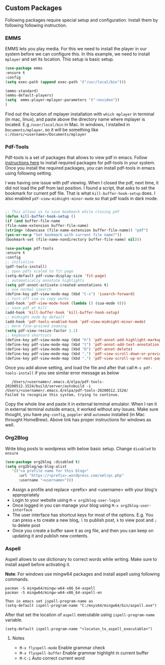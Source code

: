 
** Custom Packages
   Following packages require special setup and configuration. Install them
   by following following instruction.
   
*** EMMS
    EMMS lets you play media. For this we need to install the player in our system
    before we can configure this. In this example, we need to install ~mplayer~ and
    set its location. This setup is basic setup.

       #+BEGIN_SRC emacs-lisp
   (use-package emms
   :ensure t
   :config
   (setq exec-path (append exec-path '("/usr/local/bin")))

   (emms-standard)
   (emms-default-players)
   (setq  emms-player-mplayer-parameters '("-novideo"))
   )
   #+END_SRC
   
   Find out the location of mplayer installation with ~which mplayer~ in terminal (in mac, linux), and paste above the directory name where mplayer is located. 
   E.g ~/user/local/bin~ in Mac. In windows, I installed in ~Documents/mplayer~, so it will be something like ~c:/Users/<username>/Documents/mplayer~
  
*** Pdf-Tools
    Pdf-tools is a set of packages that allows to view pdf in emacs. 
    Follow [[https://github.com/politza/pdf-tools][instructions here]] to install required packages for pdf-tools in your system.
    Once you install the required packages, you can install pdf-tools in emacs using following setting.
    
    I was having one issue with pdf viewing. When I closed the pdf, next time, it did not
    load the pdf from last position. I found a script, that asks to set the bookmark for current
    pdf file. That is what ~kill-buffer-hook-setup~ does. I also enabled ~pdf-view-midnight-minor-mode~
    so that pdf loads in dark mode.
    
   #+BEGIN_SRC emacs-lisp

   ;; This allows us to save bookmark while closing pdf
   (defun kill-buffer-hook-setup ()
   (if (and buffer-file-name
   (file-name-extension buffer-file-name)
   (string= (downcase (file-name-extension buffer-file-name)) "pdf")
   (yes-or-no-p "Set bookmark with current file name?"))
   (bookmark-set (file-name-nondirectory buffer-file-name) nil)))

   (use-package pdf-tools
   :ensure t
   :config
   ;; initialise
   (pdf-tools-install)
   ;; open pdfs scaled to fit page
   (setq-default pdf-view-display-size 'fit-page)
   ;; automatically annotate highlights
   (setq pdf-annot-activate-created-annotations t)
   ;; use normal isearch
   (define-key pdf-view-mode-map (kbd "C-s") 'isearch-forward)
   ;; turn off cua so copy works
   (add-hook 'pdf-view-mode-hook (lambda () (cua-mode 0)))
   ;; save pdf at kill
   (add-hook 'kill-buffer-hook 'kill-buffer-hook-setup)
   ;; midnight node by default
   (add-hook 'pdf-tools-enabled-hook 'pdf-view-midnight-minor-mode)
   ;; more fine-grained zooming
   (setq pdf-view-resize-factor 1.1)
   ;; keyboard shortcuts
   (define-key pdf-view-mode-map (kbd "h") 'pdf-annot-add-highlight-markup-annotation)
   (define-key pdf-view-mode-map (kbd "t") 'pdf-annot-add-text-annotation)
   (define-key pdf-view-mode-map (kbd "D") 'pdf-annot-delete)
   (define-key pdf-view-mode-map (kbd ",") 'pdf-view-scroll-down-or-previous-page)
   (define-key pdf-view-mode-map (kbd ".") 'pdf-view-scroll-up-or-next-page))
      #+END_SRC
   Once you add above setting, and load the file and after that call ~M-x pdf-tools-install~ if you see similar error message as below
   
   #+BEGIN_EXAMPLE
   /Users/<username>/.emacs.d/elpa/pdf-tools-20200512.1524/build/server/autobuild -i /Users/<username>/.emacs.d/elpa/pdf-tools-20200512.1524/
Failed to recognize this system, trying to continue.
   #+END_EXAMPLE
   
   Copy the whole line and paste it in external terminal emulator. When I ran it in external terminal outside emacs, it worked without any issues. Make sure thought, you have ~pkg-config~, ~poppler~ and ~automake~ installed (in Mac throught HomeBrew). Above link has proper instructions for windows as well.
 
 
 
*** Org2Blog
   
   Write blog posts to wordpress with below basic setup. Change ~disabled~ to ~ensure~
   #+BEGIN_SRC emacs-lisp
   (use-package org2blog :disabled t)
   (setq org2blog/wp-blog-alist
      '(("<a profile name for this blog>"
         :url "https://<prefix>.wordpress.com/xmlrpc.php"
         :username "<username>")))
   #+END_SRC

   - Assign a profile and replace <prefix> and <username> with your blog's appropriately
   - Login to your website using ~M-x org2blog-user-login~
   - Once logged in you can manage your blog using ~M-x org2blog-user-interface~
   - The user interface has shortcut keys for most of the options. E.g. You can press ~e~ to create a new blog, ~l~ to publish post, ~k~ to view post and ~;~ to delete post
   - Once you create a buffer save it as org file, and then you can keep on updating it and publish new contents.
   
   
*** Aspell
    Aspell allows to use dictionary to correct words while writing.
    Make sure to install aspell before activating it. 
    
    *Note*: For windows use mingw64 packages and install aspell using following commands.
    #+BEGIN_EXAMPLE
    pacman -S mingw64/mingw-w64-x86_64-aspell
    pacman -S mingw64/mingw-w64-x86_64-aspell-en
    
    Then in emacs set ispell-program-name as
    (setq-default ispell-program-name "C:/msys64/mingw64/bin/aspell.exe")
    #+END_EXAMPLE

    After that set the location of ~aspell~ executable using ~ispell-program-name~ variable.
 
    #+BEGIN_SRC emacs lisp
    (setq-default ispell-program-name "<locaton_to_aspell_executable>")
    #+END_SRC
    
    
**** Notes
   - ~M-x flyspell-mode~ Enable grammar check
   - ~M-x flyspell-buffer~ Enable grammar highlight in current buffer
   - ~M-C-i~ Auto correct current word

